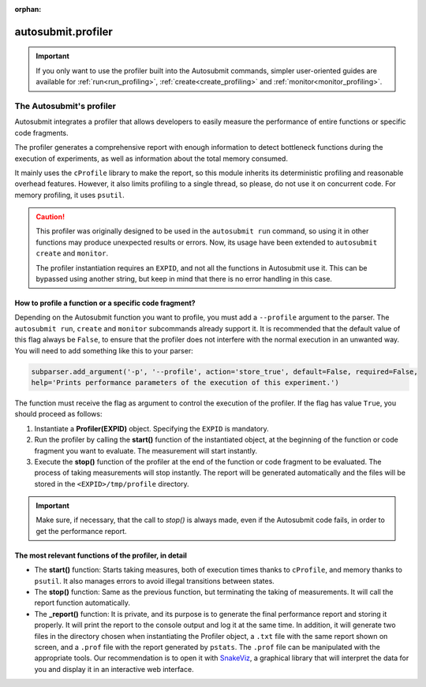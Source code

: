 :orphan:

..
   The :orphan: section tells Sphinx not to include this page in any contents list

.. _advanced_profiling:

autosubmit.profiler
===================

.. important:: If you only want to use the profiler built into the Autosubmit commands, simpler 
      user-oriented guides are available for :ref:`run<run_profiling>`, 
      :ref:`create<create_profiling>` and :ref:`monitor<monitor_profiling>`.

######################################
The Autosubmit's profiler
######################################

Autosubmit integrates a profiler that allows developers to easily measure the performance of entire 
functions or specific code fragments.

The profiler generates a comprehensive report with enough information to detect bottleneck functions 
during the execution of experiments, as well as information about the total memory consumed.

It mainly uses the ``cProfile`` library to make the report, so this module inherits its deterministic 
profiling and reasonable overhead features. However, it also limits profiling to a single thread, so 
please, do not use it on concurrent code. For memory profiling, it uses ``psutil``.

.. caution::
      This profiler was originally designed to be used in the ``autosubmit run`` command, so using 
      it in other functions may produce unexpected results or errors. Now, its usage have been 
      extended to ``autosubmit create`` and ``monitor``.
      
      The profiler instantiation requires an ``EXPID``, and not all the functions in Autosubmit use it. 
      This can be bypassed using another string, but keep in mind that there is no error handling in 
      this case.

How to profile a function or a specific code fragment?
~~~~~~~~~~~~~~~~~~~~~~~~~~~~~~~~~~~~~~~~~~~~~~~~~~~~~~

Depending on the Autosubmit function you want to profile, you must add a ``--profile`` argument to the 
parser. The ``autosubmit run``, ``create`` and ``monitor`` subcommands already support it. It is 
recommended that the default value of this flag always be ``False``, to ensure that the profiler does 
not interfere with the normal execution in an unwanted way. You will need to add something like this to 
your parser:

.. code-block:: python

      subparser.add_argument('-p', '--profile', action='store_true', default=False, required=False, 
      help='Prints performance parameters of the execution of this experiment.')

The function must receive the flag as argument to control the execution of the profiler. If the flag 
has value ``True``, you should proceed as follows:

1. Instantiate a **Profiler(EXPID)** object. Specifying the ``EXPID`` is mandatory.

2. Run the profiler by calling the **start()** function of the instantiated object, at the beginning 
   of the function or code fragment you want to evaluate. The measurement will start instantly.

3. Execute the **stop()** function of the profiler at the end of the function or code fragment to be 
   evaluated. The process of taking measurements will stop instantly. The report will be generated 
   automatically and the files will be stored in the ``<EXPID>/tmp/profile`` directory.

.. important:: Make sure, if necessary, that the call to `stop()` is always made, even if the 
      Autosubmit code fails, in order to get the performance report.


The most relevant functions of the profiler, in detail
~~~~~~~~~~~~~~~~~~~~~~~~~~~~~~~~~~~~~~~~~~~~~~~~~~~~~~

.. digraph:: foo
   :name: status_diagram
   :align: center
   :alt: Status diagram of the profiler

   bgcolor="transparent"
   graph [nodesep=0.5]

   // Extreme nodes (start/end)
   node [label="",color="black",style=filled,fixedsize=true];

   node [shape=circle,height=0.25,width=0.25] ENTRY;
   node [shape=doublecircle,height=0.2,width=0.2] EXIT;
   
   // Status nodes
   node [shape=rect,style=rounded,height=0.5,width=1.2,fixedsize=true,fontsize=12,fontname=arial];
   
   node [label="__init__"] init;
   node [label="start"] start;
   node [label="stop"] stop;
   node [label="report"] report;
   
   // Relations
   ENTRY -> init;
   init -> start [label="when\nstarted = False",fontsize=7,fontname=arial]; 
   start -> stop [label="     when\n     started = True",fontsize=7,fontname=arial];
   stop -> report [label="automatically",fontsize=7,fontname=arial];
   report -> EXIT;

   { rank = same; ENTRY init start }
   { rank = same; stop report EXIT }

* The **start()** function: Starts taking measures, both of execution times thanks to ``cProfile``, and 
  memory thanks to ``psutil``. It also manages errors to avoid illegal transitions between states.

* The **stop()** function: Same as the previous function, but terminating the taking of measurements. 
  It will call the report function automatically.

* The **_report()** function: It is private, and its purpose is to generate the final performance 
  report and storing it properly. It will print the report to the console output and log it at the same time. 
  In addition, it will generate two files in the directory chosen when instantiating the Profiler 
  object, a ``.txt`` file with the same report shown on screen, and a ``.prof`` file with the report 
  generated by ``pstats``. The ``.prof`` file can be manipulated with the appropriate tools. Our 
  recommendation is to open it with `SnakeViz <https://jiffyclub.github.io/snakeviz/>`_, a graphical 
  library that will interpret the data for you and display it in an interactive web interface.
